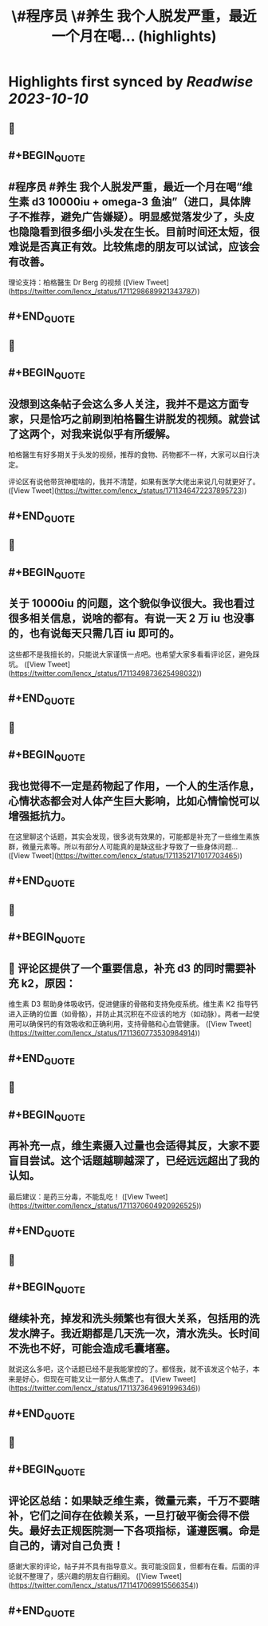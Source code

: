 :PROPERTIES:
:title: \#程序员 \#养生 我个人脱发严重，最近一个月在喝... (highlights)
:END:

:PROPERTIES:
:author: [[lencx_ on Twitter]]
:full-title: "\#程序员 \#养生 我个人脱发严重，最近一个月在喝..."
:category: [[tweets]]
:url: https://twitter.com/lencx_/status/1711298689921343787
:END:

* Highlights first synced by [[Readwise]] [[2023-10-10]]
** 📌
** #+BEGIN_QUOTE
** #程序员 #养生 我个人脱发严重，最近一个月在喝“维生素 d3 10000iu + omega-3 鱼油”（进口，具体牌子不推荐，避免广告嫌疑）。明显感觉落发少了，头皮也隐隐看到很多细小头发在生长。目前时间还太短，很难说是否真正有效。比较焦虑的朋友可以试试，应该会有改善。

理论支持：柏格醫生 Dr Berg 的视频  ([View Tweet](https://twitter.com/lencx_/status/1711298689921343787))
** #+END_QUOTE
** 📌
** #+BEGIN_QUOTE
** 没想到这条帖子会这么多人关注，我并不是这方面专家，只是恰巧之前刷到柏格醫生讲脱发的视频。就尝试了这两个，对我来说似乎有所缓解。

柏格醫生有好多期关于头发的视频，推荐的食物、药物都不一样，大家可以自行决定。

评论区有说他带货神棍啥的，我并不清楚，如果有医学大佬出来说几句就更好了。  ([View Tweet](https://twitter.com/lencx_/status/1711346472237895723))
** #+END_QUOTE
** 📌
** #+BEGIN_QUOTE
** 关于 10000iu 的问题，这个貌似争议很大。我也看过很多相关信息，说啥的都有。有说一天 2 万 iu 也没事的，也有说每天只需几百 iu 即可的。

这些都不是我擅长的，只能说大家谨慎一点吧。也希望大家多看看评论区，避免踩坑。  ([View Tweet](https://twitter.com/lencx_/status/1711349873625498032))
** #+END_QUOTE
** 📌
** #+BEGIN_QUOTE
** 我也觉得不一定是药物起了作用，一个人的生活作息，心情状态都会对人体产生巨大影响，比如心情愉悦可以增强抵抗力。

在这里聊这个话题，其实会发现，很多说有效果的，可能都是补充了一些维生素族群，微量元素等。所以有部分人可能真的是缺这些才导致了一些身体问题...  ([View Tweet](https://twitter.com/lencx_/status/1711352171017703465))
** #+END_QUOTE
** 📌
** #+BEGIN_QUOTE
** 🚨 评论区提供了一个重要信息，补充 d3 的同时需要补充 k2，原因：
维生素 D3 帮助身体吸收钙，促进健康的骨骼和支持免疫系统。维生素 K2 指导钙进入正确的位置（如骨骼），并防止其沉积在不应该的地方（如动脉）。两者一起使用可以确保钙的有效吸收和正确利用，支持骨骼和心血管健康。  ([View Tweet](https://twitter.com/lencx_/status/1711360773530984914))
** #+END_QUOTE
** 📌
** #+BEGIN_QUOTE
** 再补充一点，维生素摄入过量也会适得其反，大家不要盲目尝试。这个话题越聊越深了，已经远远超出了我的认知。

最后建议：是药三分毒，不能乱吃！  ([View Tweet](https://twitter.com/lencx_/status/1711370604920926525))
** #+END_QUOTE
** 📌
** #+BEGIN_QUOTE
** 继续补充，掉发和洗头频繁也有很大关系，包括用的洗发水牌子。我近期都是几天洗一次，清水洗头。长时间不洗也不好，可能会造成毛囊堵塞。

就说这么多吧，这个话题已经不是我能掌控的了。都怪我，就不该发这个帖子，本来是好心，但现在可能又让一部分人焦虑了。  ([View Tweet](https://twitter.com/lencx_/status/1711373649691996346))
** #+END_QUOTE
** 📌
** #+BEGIN_QUOTE
** 评论区总结：如果缺乏维生素，微量元素，千万不要瞎补，它们之间存在依赖关系，一旦打破平衡会得不偿失。最好去正规医院测一下各项指标，谨遵医嘱。命是自己的，请对自己负责！

感谢大家的评论，帖子并不具有指导意义。我可能没回复，但都有在看。后面的评论就不整理了，感兴趣的朋友自行翻阅。  ([View Tweet](https://twitter.com/lencx_/status/1711417069915566354))
** #+END_QUOTE